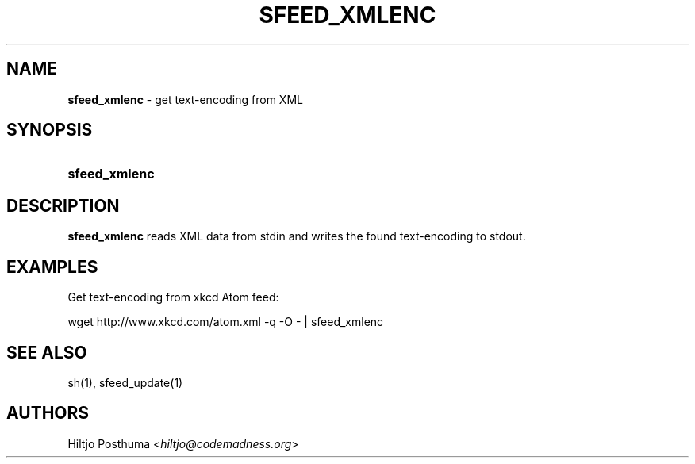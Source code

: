 .TH "SFEED_XMLENC" "1" "December 25, 2014" "" "OpenBSD Reference Manual"
.nh
.if n .ad l
.SH "NAME"
\fBsfeed_xmlenc\fR
\- get text\-encoding from XML
.SH "SYNOPSIS"
.HP 13n
\fBsfeed_xmlenc\fR
.SH "DESCRIPTION"
\fBsfeed_xmlenc\fR
reads XML data from stdin and writes the found text\-encoding to stdout.
.SH "EXAMPLES"
Get text\-encoding from xkcd Atom feed:
.nf
.sp
.RS 0n
wget http://www.xkcd.com/atom.xml -q -O - | sfeed_xmlenc
.RE
.fi
.SH "SEE ALSO"
sh(1),
sfeed_update(1)
.SH "AUTHORS"
Hiltjo Posthuma <\fIhiltjo@codemadness.org\fR>
